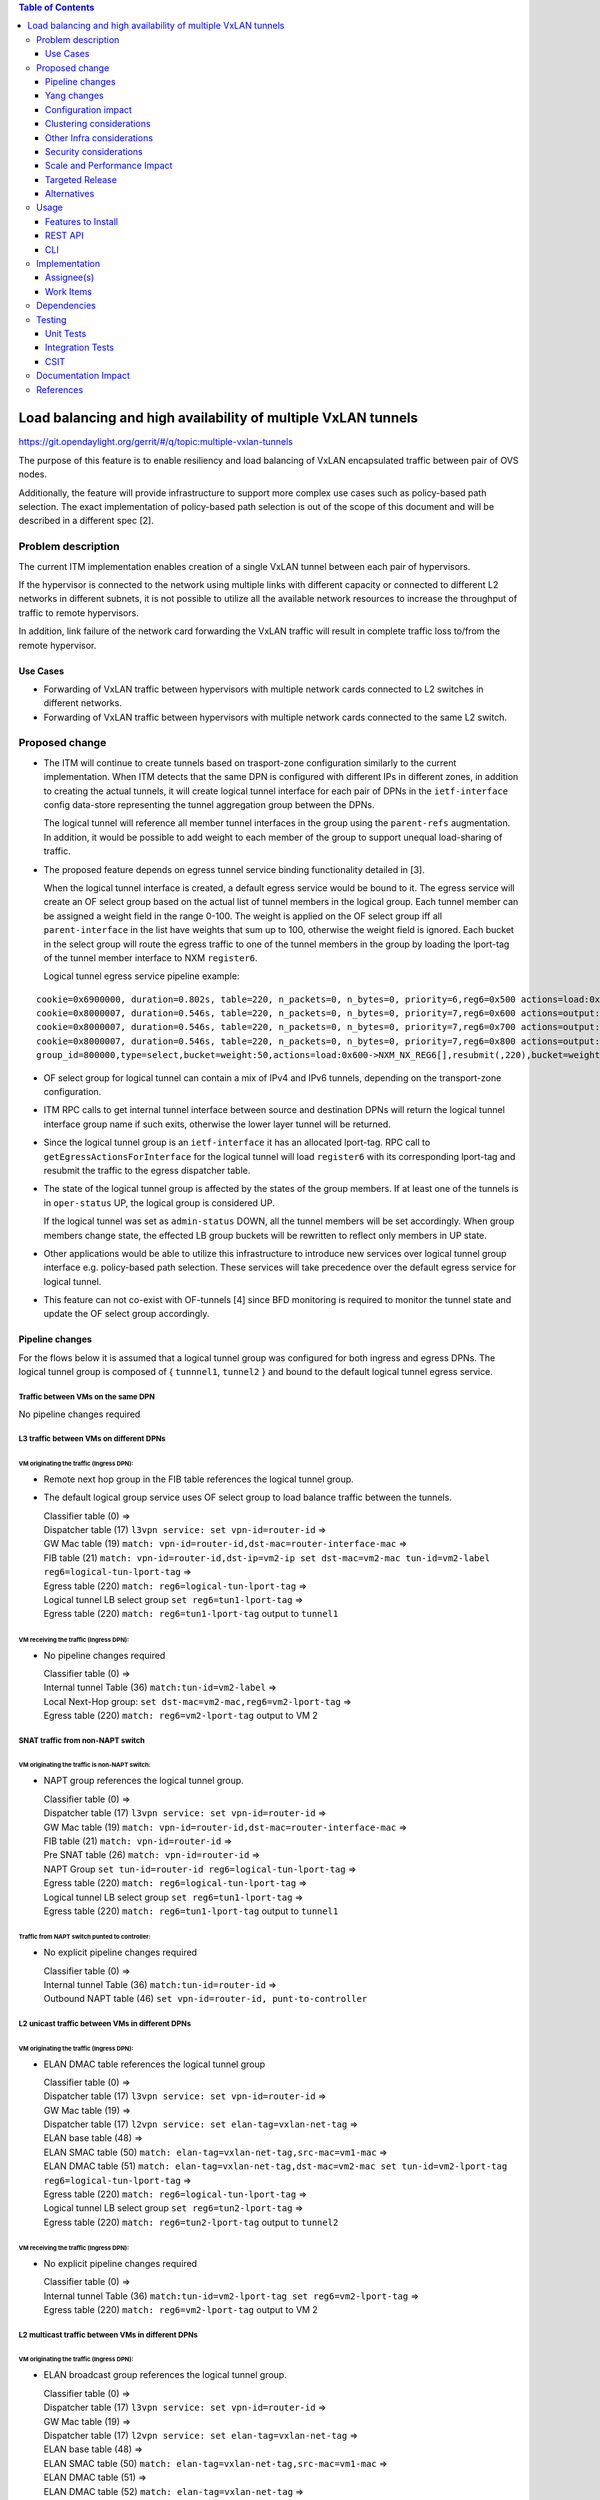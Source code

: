 .. contents:: Table of Contents
      :depth: 3

================================================================
Load balancing and high availability of multiple VxLAN tunnels
================================================================

https://git.opendaylight.org/gerrit/#/q/topic:multiple-vxlan-tunnels

The purpose of this feature is to enable resiliency and load balancing of VxLAN encapsulated traffic
between pair of OVS nodes.

Additionally, the feature will provide infrastructure to support more complex use cases such as policy-based
path selection. The exact implementation of policy-based path selection is out of the scope of this document
and will be described in a different spec [2].


Problem description
===================

The current ITM implementation enables creation of a single VxLAN tunnel between each pair of hypervisors.

If the hypervisor is connected to the network using multiple links with different capacity or connected to different
L2 networks in different subnets, it is not possible to utilize all the available network resources to increase the
throughput of traffic to remote hypervisors.

In addition, link failure of the network card forwarding the VxLAN traffic will result in complete traffic loss
to/from the remote hypervisor.

Use Cases
---------

* Forwarding of VxLAN traffic between hypervisors with multiple network cards connected to L2 switches in
  different networks.
* Forwarding of VxLAN traffic between hypervisors with multiple network cards connected to the same L2 switch.

Proposed change
===============

* The ITM will continue to create tunnels based on trasport-zone configuration similarly to the current implementation.
  When ITM detects that the same DPN is configured with different IPs in different zones, in addition to creating the
  actual tunnels, it will create logical tunnel interface for each pair of DPNs in the ``ietf-interface``
  config data-store representing the tunnel aggregation group between the DPNs.

  The logical tunnel will reference all member tunnel interfaces in the group using the ``parent-refs`` augmentation.
  In addition, it would be possible to add weight to each member of the group to support unequal load-sharing of traffic.

* The proposed feature depends on egress tunnel service binding functionality detailed in [3].

  When the logical tunnel interface is created, a default egress service would be bound to it. The egress service will
  create an OF select group based on the actual list of tunnel members in the logical group.
  Each tunnel member can be assigned a weight field in the range 0-100.
  The weight is applied on the OF select group iff all ``parent-interface`` in the list have weights that sum up to
  100, otherwise the weight field is ignored.
  Each bucket in the select group will route the egress traffic to one of the tunnel members in the group by
  loading the lport-tag of the tunnel member interface to NXM ``register6``.

  Logical tunnel egress service pipeline example:

::

 cookie=0x6900000, duration=0.802s, table=220, n_packets=0, n_bytes=0, priority=6,reg6=0x500 actions=load:0xe000500->NXM_NX_REG6[],write_metadata:0xe000500000000000/0xfffffffffffffffe,group:80000
 cookie=0x8000007, duration=0.546s, table=220, n_packets=0, n_bytes=0, priority=7,reg6=0x600 actions=output:3
 cookie=0x8000007, duration=0.546s, table=220, n_packets=0, n_bytes=0, priority=7,reg6=0x700 actions=output:4
 cookie=0x8000007, duration=0.546s, table=220, n_packets=0, n_bytes=0, priority=7,reg6=0x800 actions=output:5
 group_id=800000,type=select,bucket=weight:50,actions=load:0x600->NXM_NX_REG6[],resubmit(,220),bucket=weight:25,actions=load:0x700->NXM_NX_REG6[],resubmit(,220),bucket=weight:25,actions=load:0x800->NXM_NX_REG6[],resubmit(,220)

* OF select group for logical tunnel can contain a mix of IPv4 and IPv6 tunnels, depending on the transport-zone
  configuration.

* ITM RPC calls to get internal tunnel interface between source and destination DPNs will return the logical tunnel
  interface group name if such exits, otherwise the lower layer tunnel will be returned.

* Since the logical tunnel group is an ``ietf-interface`` it has an allocated lport-tag.
  RPC call to ``getEgressActionsForInterface`` for the logical tunnel will load ``register6`` with its corresponding
  lport-tag and resubmit the traffic to the egress dispatcher table.

* The state of the logical tunnel group is affected by the states of the group members. If at least one of the
  tunnels is in ``oper-status`` UP, the logical group is considered UP.

  If the logical tunnel was set as ``admin-status`` DOWN, all the tunnel members will be set accordingly.
  When group members change state, the effected LB group buckets will be rewritten to reflect only members in UP state.

* Other applications would be able to utilize this infrastructure to introduce new services over logical tunnel group
  interface e.g. policy-based path selection. These services will take precedence over the default egress service for
  logical tunnel.

* This feature can not co-exist with OF-tunnels [4] since BFD monitoring is required to monitor the tunnel state
  and update the OF select group accordingly.

Pipeline changes
----------------

For the flows below it is assumed that a logical tunnel group was configured for both ingress and egress DPNs.
The logical tunnel group is composed of { ``tunnnel1``, ``tunnel2`` } and bound to the default logical tunnel
egress service.

Traffic between VMs on the same DPN
^^^^^^^^^^^^^^^^^^^^^^^^^^^^^^^^^^^
No pipeline changes required

L3 traffic between VMs on different DPNs
^^^^^^^^^^^^^^^^^^^^^^^^^^^^^^^^^^^^^^^^

VM originating the traffic (**Ingress DPN**):
"""""""""""""""""""""""""""""""""""""""""""""
- Remote next hop group in the FIB table references the logical tunnel group.
- The default logical group service uses OF select group to load balance traffic between the tunnels.

  | Classifier table (0) =>
  | Dispatcher table (17) ``l3vpn service: set vpn-id=router-id`` =>
  | GW Mac table (19) ``match: vpn-id=router-id,dst-mac=router-interface-mac`` =>
  | FIB table (21) ``match: vpn-id=router-id,dst-ip=vm2-ip set dst-mac=vm2-mac tun-id=vm2-label reg6=logical-tun-lport-tag`` =>
  | Egress table (220) ``match: reg6=logical-tun-lport-tag`` =>
  | Logical tunnel LB select group ``set reg6=tun1-lport-tag`` =>
  | Egress table (220) ``match: reg6=tun1-lport-tag`` output to ``tunnel1``


VM receiving the traffic (**Ingress DPN**):
"""""""""""""""""""""""""""""""""""""""""""
- No pipeline changes required

  | Classifier table (0) =>
  | Internal tunnel Table (36) ``match:tun-id=vm2-label`` =>
  | Local Next-Hop group: ``set dst-mac=vm2-mac,reg6=vm2-lport-tag`` =>
  | Egress table (220) ``match: reg6=vm2-lport-tag`` output to VM 2


SNAT traffic from non-NAPT switch
^^^^^^^^^^^^^^^^^^^^^^^^^^^^^^^^^^

VM originating the traffic is non-NAPT switch:
"""""""""""""""""""""""""""""""""""""""""""""""
- NAPT group references the logical tunnel group.

  | Classifier table (0) =>
  | Dispatcher table (17) ``l3vpn service: set vpn-id=router-id`` =>
  | GW Mac table (19) ``match: vpn-id=router-id,dst-mac=router-interface-mac`` =>
  | FIB table (21) ``match: vpn-id=router-id`` =>
  | Pre SNAT table (26) ``match: vpn-id=router-id`` =>
  | NAPT Group ``set tun-id=router-id reg6=logical-tun-lport-tag`` =>
  | Egress table (220) ``match: reg6=logical-tun-lport-tag`` =>
  | Logical tunnel LB select group ``set reg6=tun1-lport-tag`` =>
  | Egress table (220) ``match: reg6=tun1-lport-tag`` output to ``tunnel1``

Traffic from NAPT switch punted to controller:
"""""""""""""""""""""""""""""""""""""""""""""""
- No explicit pipeline changes required

  | Classifier table (0) =>
  | Internal tunnel Table (36) ``match:tun-id=router-id`` =>
  | Outbound NAPT table (46) ``set vpn-id=router-id, punt-to-controller``

L2 unicast traffic between VMs in different DPNs
^^^^^^^^^^^^^^^^^^^^^^^^^^^^^^^^^^^^^^^^^^^^^^^^^

VM originating the traffic (**Ingress DPN**):
"""""""""""""""""""""""""""""""""""""""""""""
- ELAN DMAC table references the logical tunnel group

  | Classifier table (0) =>
  | Dispatcher table (17) ``l3vpn service: set vpn-id=router-id`` =>
  | GW Mac table (19) =>
  | Dispatcher table (17) ``l2vpn service: set elan-tag=vxlan-net-tag`` =>
  | ELAN base table (48) =>
  | ELAN SMAC table (50) ``match: elan-tag=vxlan-net-tag,src-mac=vm1-mac`` =>
  | ELAN DMAC table (51) ``match: elan-tag=vxlan-net-tag,dst-mac=vm2-mac set tun-id=vm2-lport-tag reg6=logical-tun-lport-tag`` =>
  | Egress table (220) ``match: reg6=logical-tun-lport-tag`` =>
  | Logical tunnel LB select group ``set reg6=tun2-lport-tag`` =>
  | Egress table (220) ``match: reg6=tun2-lport-tag`` output to ``tunnel2``

VM receiving the traffic (**Ingress DPN**):
"""""""""""""""""""""""""""""""""""""""""""
- No explicit pipeline changes required

  | Classifier table (0) =>
  | Internal tunnel Table (36) ``match:tun-id=vm2-lport-tag set reg6=vm2-lport-tag`` =>
  | Egress table (220) ``match: reg6=vm2-lport-tag`` output to VM 2


L2 multicast traffic between VMs in different DPNs
^^^^^^^^^^^^^^^^^^^^^^^^^^^^^^^^^^^^^^^^^^^^^^^^^^^

VM originating the traffic (**Ingress DPN**):
"""""""""""""""""""""""""""""""""""""""""""""
- ELAN broadcast group references the logical tunnel group.

  | Classifier table (0) =>
  | Dispatcher table (17) ``l3vpn service: set vpn-id=router-id`` =>
  | GW Mac table (19) =>
  | Dispatcher table (17) ``l2vpn service: set elan-tag=vxlan-net-tag`` =>
  | ELAN base table (48) =>
  | ELAN SMAC table (50) ``match: elan-tag=vxlan-net-tag,src-mac=vm1-mac`` =>
  | ELAN DMAC table (51) =>
  | ELAN DMAC table (52) ``match: elan-tag=vxlan-net-tag`` =>
  | ELAN BC group ``goto_group=elan-local-group, set tun-id=vxlan-net-tag reg6=logical-tun-lport-tag`` =>
  | Egress table (220) ``match: reg6=logical-tun-lport-tag`` =>
  | Logical tunnel LB select group ``set reg6=tun1-lport-tag`` =>
  | Egress table (220) ``match: reg6=tun1-lport-tag`` output to ``tunnel1``

VM receiving the traffic (**Ingress DPN**):
"""""""""""""""""""""""""""""""""""""""""""
- No explicit pipeline changes required

  | Classifier table (0) =>
  | Internal tunnel Table (36) ``match:tun-id=vxlan-net-tag`` =>
  | ELAN local BC group ``set tun-id=vm2-lport-tag`` =>
  | ELAN filter equal table (55) ``match: tun-id=vm2-lport-tag set reg6=vm2-lport-tag`` =>
  | Egress table (220) ``match: reg6=vm2-lport-tag`` output to VM 2


Yang changes
------------
The following changes would be required to support configuration of logical tunnel group:

IFM Yang Changes
^^^^^^^^^^^^^^^^^
Add a new tunnel type to represent the logical group in ``odl-interface.yang``.
::

    identity tunnel-type-logical-group {
        description "Aggregation of multiple tunnel endpoints between two DPNs";
        base tunnel-type-base;
    }

Logical tunnel will reference multiple lower layer interfaces. ``odl-interface:parent-refs`` augment will
be enhanced to reflect this. Each ``parent-interface`` can have an assigned weight to support unequal load sharing.
::

   augment "/if:interfaces/if:interface" {
        ext:augment-identifier "parent-refs";
        leaf datapath-node-identifier {
            type uint64;
        }

        leaf-list parent-interface {
            leaf name {
                 type string;
            }

            leaf weight {
                 type unit16;
            }
        }

        ...
   }

ITM Yang Changes
^^^^^^^^^^^^^^^^^^
Each tunnel endpoint in ``itm:transport-zones/transport-zone`` can be configured with optional weight parameter.
Weight configuration will be propagated to ``odl-interface:parent-refs``.
::

    list vteps {
         key "dpn-id portname";
         leaf dpn-id {
             type uint64;
         }

         leaf portname {
              type string;
         }

         leaf ip-address {
              type inet:ip-address;
         }

         leaf weight {
              type unit16;
         }

         leaf option-of-tunnel {
              type boolean;
              default false;
         }
    }

The RPC call ``itm-rpc:get-internal-or-external-interface-name`` will be enhanced to contain the destination dp-id
as an optional input parameter
::

    rpc get-internal-or-external-interface-name {
        input {
             leaf source-dpid {
                  type uint64;
             }

             leaf destination-dpid {
                  type uint64;
             }

             leaf destination-ip {
                  type inet:ip-address;
             }

             leaf tunnel-type {
                 type identityref {
                      base odlif:tunnel-type-base;
                 }
             }
       }

       output {
            leaf interface-name {
                 type string;
            }
       }
    }


Configuration impact
---------------------
``option-of-tunnel`` must be set to false in ``itm:transport-zones`` for all DPNs configured with multiple ip addresses
in different transport zones.


Clustering considerations
-------------------------
None

Other Infra considerations
--------------------------
None

Security considerations
-----------------------
None

Scale and Performance Impact
----------------------------
This feature is expected to increase the datapath throughput by utilizing all available network resources.

Targeted Release
-----------------
Carbon

Alternatives
------------
There are certain use cases where it would be possible to add the network cards to a separate bridge with
LACP enabled and patch it to br-int but this alternative was rejected since it imposes limitations on
the type of links and the overall capacity.

Usage
=====

Features to Install
-------------------
This feature doesn’t add any new karaf feature.

REST API
--------
Create multiple uplinks between pair of OVS nodes
^^^^^^^^^^^^^^^^^^^^^^^^^^^^^^^^^^^^^^^^^^^^^^^^^^
**URL:** restconf/config/itm:transport-zones/

**Sample JSON data**

The following REST will create 3 bi-directional tunnels between two OVS nodes.
::

  {
     "transport-zone": [
      {
          "zone-name": "underlay-net1",
          "subnets": [
          {
            "prefix": "0.0.0.0/0",
            "vteps": [
              {
                "dpn-id": 273348439543366,
                "portname": "tunnel_port",
                "ip-address": "20.2.1.2",
                "option-of-tunnel": false
              },
              {
                "dpn-id": 110400932149974,
                "portname": "tunnel_port",
                "ip-address": "20.2.1.3",
                "option-of-tunnel": false
              }
            ],
            "gateway-ip": "0.0.0.0",
            "vlan-id": 0
          }
         ],
        "tunnel-type": "odl-interface:tunnel-type-vxlan"
      },
      {
          "zone-name": "underlay-net2",
          "subnets": [
          {
            "prefix": "0.0.0.0/0",
            "vteps": [
              {
                "dpn-id": 273348439543366,
                "portname": "tunnel_port",
                "ip-address": "30.3.1.2",
                "option-of-tunnel": false
              },
              {
                "dpn-id": 110400932149974,
                "portname": "tunnel_port",
                "ip-address": "30.3.1.3",
                "option-of-tunnel": false
              }
            ],
            "gateway-ip": "0.0.0.0",
            "vlan-id": 0
          }
         ],
        "tunnel-type": "odl-interface:tunnel-type-vxlan"
      },
     {
          "zone-name": "underlay-net3",
          "subnets": [
          {
            "prefix": "0.0.0.0/0",
            "vteps": [
              {
                "dpn-id": 273348439543366,
                "portname": "tunnel_port",
                "ip-address": "40.4.1.2",
                "option-of-tunnel": false
              },
              {
                "dpn-id": 110400932149974,
                "portname": "tunnel_port",
                "ip-address": "40.4.1.3",
                "option-of-tunnel": false
              }
            ],
            "gateway-ip": "0.0.0.0",
            "vlan-id": 0
          }
         ],
        "tunnel-type": "odl-interface:tunnel-type-vxlan"
      }
    ]
   }


CLI
---
None


Implementation
==============

Assignee(s)
-----------

Primary assignee:
  Tali Ben-Meir <tali@hpe.com>

Other contributors:
  TBD


Work Items
----------
Trello card: https://trello.com/c/Uk3yrjUG/25-multiple-vxlan-endpoints-for-compute

* Add support to ITM for creation of multiple tunnels between pair of DPNs
* Enhance ``odl-interface:parent-refs`` model to support multiple parents
* Create logical tunnel group in ``ietf-interface`` if more than one tunnel exist between two DPNs.
  Update the ``parent-refs`` with the list of individual tunnel members
* Bind a default service for the logical tunnel interface to create OF select group based on the tunnel members
* Update the logical group state and the OF select group buckets based on the tunnel members state
* Change ITM RPC calls to ``getTunnelInterfaceName`` and ``getInternalOrExternalInterfaceName`` to prefer
  the logical tunnel group over the tunnel members
* Support OF weighted select group


Dependencies
============
None

Testing
=======

Unit Tests
----------
* ITM unitests will be enhanced with test cases of multiple tunnels
* IFM unitests will be enhanced to handle CRUD operations on logical tunnel group

Integration Tests
-----------------

CSIT
----
Transport zone creation with multiple tunnels
^^^^^^^^^^^^^^^^^^^^^^^^^^^^^^^^^^^^^^^^^^^^^^
* Verify tunnel endpoint creation
* Verify logical tunnel group creation
* Verify logical tunnel service binding flows/group

Transport zone removal with multiple tunnels
^^^^^^^^^^^^^^^^^^^^^^^^^^^^^^^^^^^^^^^^^^^^^^
* Verify tunnel endpoint removal
* Verify logical tunnel group removal
* Verify logical tunnel service binding flows/group removal

Transport zone updates to single/multiple tunnels
^^^^^^^^^^^^^^^^^^^^^^^^^^^^^^^^^^^^^^^^^^^^^^^^^^^^^^^
* Verify tunnel endpoint creation/removal
* Verify logical tunnel group creation/removal
* Verify logical tunnel service binding flows/group creation/removal


Documentation Impact
====================
None

References
==========

[1] `OpenDaylight Documentation Guide <http://docs.opendaylight.org/en/latest/documentation.html>`__

[2] `Policy based path selection <https://git.opendaylight.org/gerrit/#/q/topic:policy-based-path-selection>`__

[3] `Egress tunnel service binding <https://git.opendaylight.org/gerrit/#/q/topic:egress-tunnel-service-binding>`__

[4] `OF tunnels <http://docs.opendaylight.org/en/latest/submodules/genius/docs/specs/of-tunnels.html>`__
